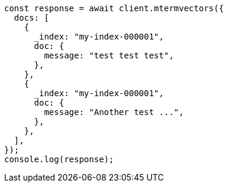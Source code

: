 // This file is autogenerated, DO NOT EDIT
// Use `node scripts/generate-docs-examples.js` to generate the docs examples

[source, js]
----
const response = await client.mtermvectors({
  docs: [
    {
      _index: "my-index-000001",
      doc: {
        message: "test test test",
      },
    },
    {
      _index: "my-index-000001",
      doc: {
        message: "Another test ...",
      },
    },
  ],
});
console.log(response);
----
